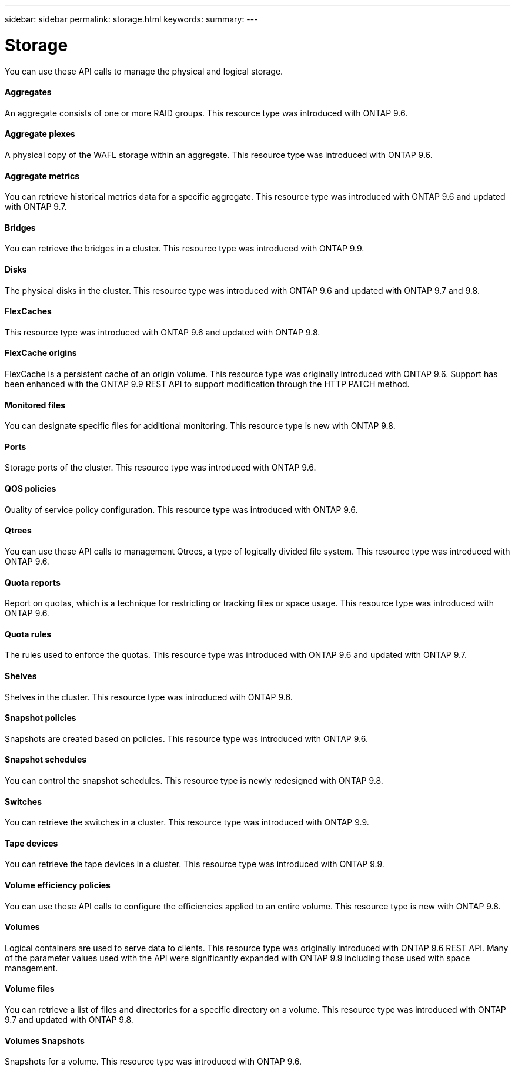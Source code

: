 ---
sidebar: sidebar
permalink: storage.html
keywords:
summary:
---

= Storage
:hardbreaks:
:nofooter:
:icons: font
:linkattrs:
:imagesdir: ./media/

//
// This file was created with NDAC Version 2.0 (August 17, 2020)
//
// 2020-12-10 15:58:01.030867
//

[.lead]
You can use these API calls to manage the physical and logical storage.

==== Aggregates

An aggregate consists of one or more RAID groups. This resource type was introduced with ONTAP 9.6.

==== Aggregate plexes

A physical copy of the WAFL storage within an aggregate. This resource type was introduced with ONTAP 9.6.

==== Aggregate metrics

You can retrieve historical metrics data for a specific aggregate. This resource type was introduced with ONTAP 9.6 and updated with ONTAP 9.7.

==== Bridges

You can retrieve the bridges in a cluster. This resource type was introduced with ONTAP 9.9.

// 9.9

==== Disks

The physical disks in the cluster. This resource type was introduced with ONTAP 9.6 and updated with ONTAP 9.7 and 9.8.

==== FlexCaches

This resource type was introduced with ONTAP 9.6 and updated with ONTAP 9.8.

==== FlexCache origins

FlexCache is a persistent cache of an origin volume. This resource type was originally introduced with ONTAP 9.6. Support has been enhanced with the ONTAP 9.9 REST API to support modification through the HTTP PATCH method.

// 9.9

==== Monitored files

You can designate specific files for additional monitoring. This resource type is new with ONTAP 9.8.

==== Ports

Storage ports of the cluster. This resource type was introduced with ONTAP 9.6.

==== QOS policies

Quality of service policy configuration. This resource type was introduced with ONTAP 9.6.

==== Qtrees

You can use these API calls to management Qtrees, a type of logically divided file system. This resource type was introduced with ONTAP 9.6.

==== Quota reports

Report on quotas, which is a technique for restricting or tracking files or space usage. This resource type was introduced with ONTAP 9.6.

==== Quota rules

The rules used to enforce the quotas. This resource type was introduced with ONTAP 9.6 and updated with ONTAP 9.7.

==== Shelves

Shelves in the cluster. This resource type was introduced with ONTAP 9.6.

==== Snapshot policies

Snapshots are created based on policies. This resource type was introduced with ONTAP 9.6.

==== Snapshot schedules

You can control the snapshot schedules. This resource type is newly redesigned with ONTAP 9.8.

==== Switches

You can retrieve the switches in a cluster. This resource type was introduced with ONTAP 9.9.

==== Tape devices

You can retrieve the tape devices in a cluster. This resource type was introduced with ONTAP 9.9.

==== Volume efficiency policies

You can use these API calls to configure the efficiencies applied to an entire volume. This resource type is new with ONTAP 9.8.

==== Volumes

Logical containers are used to serve data to clients. This resource type was originally introduced with ONTAP 9.6 REST API. Many of the parameter values used with the API were significantly expanded with ONTAP 9.9 including those used with space management.

// 9.9

==== Volume files

You can retrieve a list of files and directories for a specific directory on a volume. This resource type was introduced with ONTAP 9.7 and updated with ONTAP 9.8.

==== Volumes Snapshots

Snapshots for a volume. This resource type was introduced with ONTAP 9.6.
